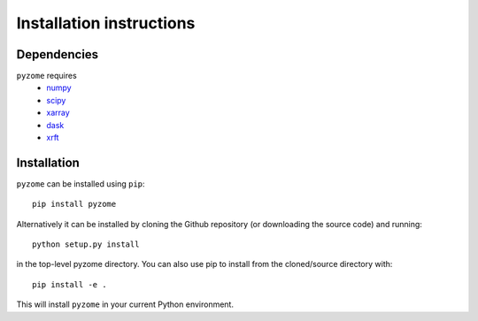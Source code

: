 .. _install:

Installation instructions
=========================

Dependencies
------------

``pyzome`` requires 
    * `numpy <http://www.numpy.org/>`__
    * `scipy <https://www.scipy.org/>`__
    * `xarray <http://xarray.pydata.org/en/stable/>`__
    * `dask <https://docs.dask.org/en/stable/>`__
    * `xrft <https://xrft.readthedocs.io/en/latest/>`__

Installation
------------
``pyzome`` can be installed using ``pip``::

    pip install pyzome

Alternatively it can be installed by cloning the Github repository 
(or downloading the source code) and running::

    python setup.py install

in the top-level pyzome directory. You can also use pip 
to install from the cloned/source directory with::

    pip install -e .

This will install ``pyzome`` in your current Python environment.